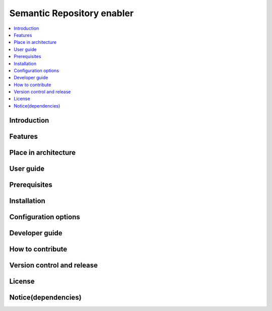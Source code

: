 .. _Semantic Repository enabler:

###########################
Semantic Repository enabler
###########################

.. contents::
  :local:
  :depth: 1

***************
Introduction
***************

***************
Features
***************

*********************
Place in architecture
*********************

***************
User guide
***************

***************
Prerequisites
***************

***************
Installation
***************

*********************
Configuration options
*********************

***************
Developer guide
***************

*****************
How to contribute
*****************

***************************
Version control and release
***************************

***************
License
***************

********************
Notice(dependencies)
********************